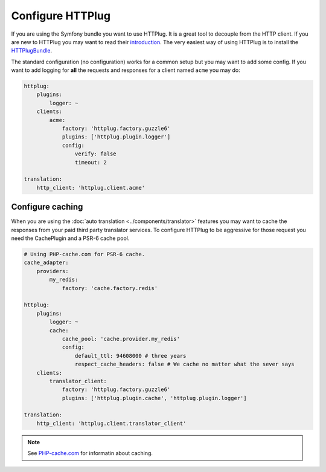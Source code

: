 Configure HTTPlug
=================

If you are using the Symfony bundle you want to use HTTPlug. It is a great tool
to decouple from the HTTP client. If you are new to HTTPlug you may want to read
their introduction_. The very easiest way of using HTTPlug is to install the HTTPlugBundle_.

The standard configuration (no configuration) works for a common setup but you may
want to add some config. If you want to add logging for **all** the requests and
responses for a client named ``acme`` you may do:

.. code-block:: yaml

    httplug:
        plugins:
            logger: ~
        clients:
            acme:
                factory: 'httplug.factory.guzzle6'
                plugins: ['httplug.plugin.logger']
                config:
                    verify: false
                    timeout: 2

    translation:
        http_client: 'httplug.client.acme'

Configure caching
-----------------

When you are using the :doc:`auto translation <../components/translator>` features
you may want to cache the responses from your paid third party translator services.
To configure HTTPlug to be aggressive for those request you need the CachePlugin
and a PSR-6 cache pool.

.. code-block:: yaml

    # Using PHP-cache.com for PSR-6 cache.
    cache_adapter:
        providers:
            my_redis:
                factory: 'cache.factory.redis'

    httplug:
        plugins:
            logger: ~
            cache:
                cache_pool: 'cache.provider.my_redis'
                config:
                    default_ttl: 94608000 # three years
                    respect_cache_headers: false # We cache no matter what the sever says
        clients:
            translator_client:
                factory: 'httplug.factory.guzzle6'
                plugins: ['httplug.plugin.cache', 'httplug.plugin.logger']

    translation:
        http_client: 'httplug.client.translator_client'

.. note::

    See `PHP-cache.com <http://www.php-cache.com/>`_ for informatin about caching.

.. _introduction: http://docs.php-http.org/en/latest/httplug/users.html
.. _HTTPlugBundle: https://github.com/php-http/HttplugBundle
